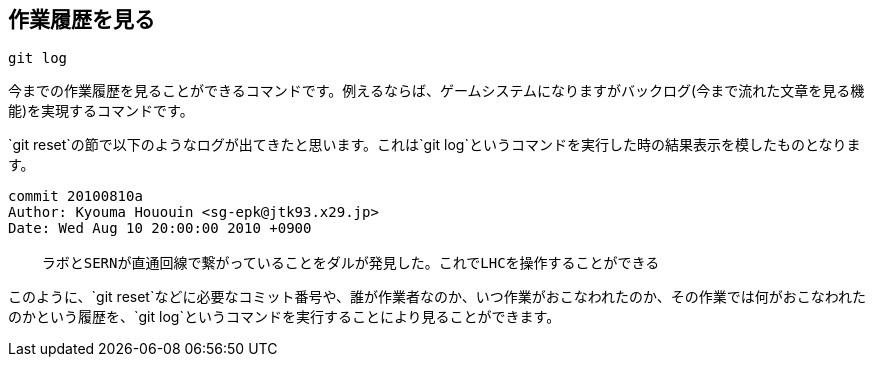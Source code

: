 [[git-log]]

== 作業履歴を見る

```
git log
```

今までの作業履歴を見ることができるコマンドです。例えるならば、ゲームシステムになりますがバックログ(今まで流れた文章を見る機能)を実現するコマンドです。

`git reset`の節で以下のようなログが出てきたと思います。これは`git log`というコマンドを実行した時の結果表示を模したものとなります。

```
commit 20100810a
Author: Kyouma Hououin <sg-epk@jtk93.x29.jp>
Date: Wed Aug 10 20:00:00 2010 +0900

    ラボとSERNが直通回線で繋がっていることをダルが発見した。これでLHCを操作することができる
```

このように、`git reset`などに必要なコミット番号や、誰が作業者なのか、いつ作業がおこなわれたのか、その作業では何がおこなわれたのかという履歴を、`git log`というコマンドを実行することにより見ることができます。
